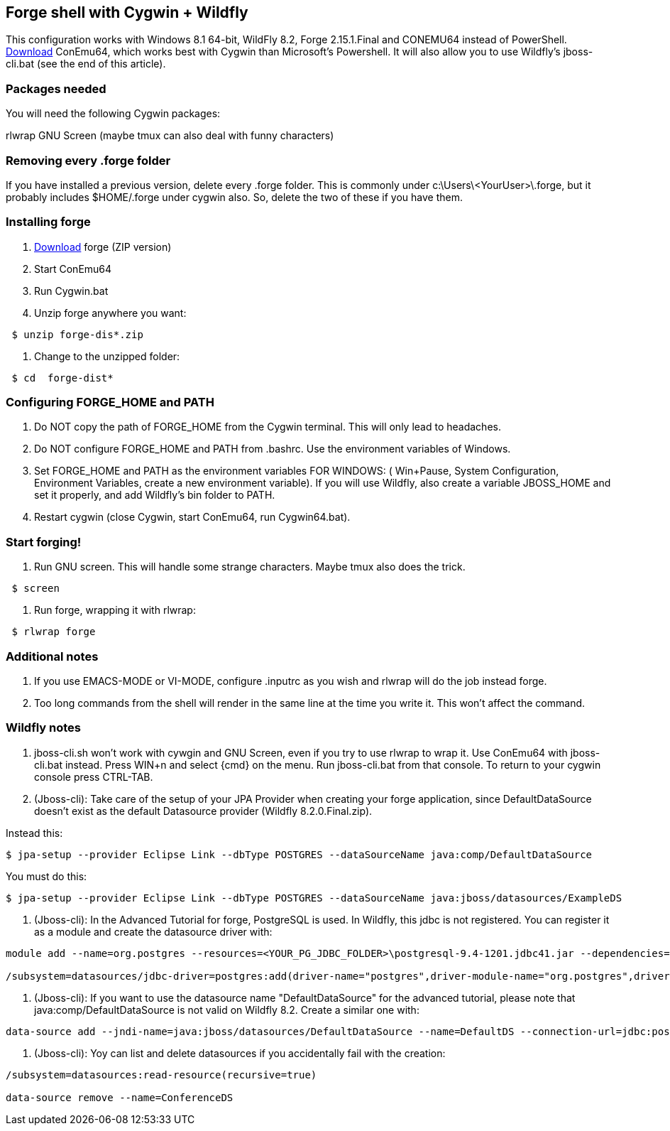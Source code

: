 == Forge shell with Cygwin + Wildfly

This configuration works with Windows 8.1 64-bit, WildFly 8.2, Forge 2.15.1.Final and CONEMU64 instead of PowerShell. http://sourceforge.net/projects/conemu/[Download] ConEmu64, which works best with Cygwin than Microsoft's Powershell. It will also allow you to use Wildfly's jboss-cli.bat (see the end of this article).

=== Packages needed

You will need the following Cygwin packages:

rlwrap
GNU Screen (maybe tmux can also deal with funny characters)

=== Removing every .forge folder

If you have installed a previous version, delete every .forge
folder. This is commonly under c:\Users\<YourUser>\.forge, but it probably
includes $HOME/.forge under cygwin also. So, delete the two of these if you
have them.

=== Installing forge 

1. http://forge.jboss.org/download[Download] forge (ZIP version)
2. Start ConEmu64
3. Run Cygwin.bat
4. Unzip forge anywhere you want:
----
 $ unzip forge-dis*.zip
----
5. Change to the unzipped folder: 
----
 $ cd  forge-dist*
----

=== Configuring FORGE_HOME and PATH

6. Do NOT copy the path of FORGE_HOME from the Cygwin terminal. This will only
lead to headaches.

7. Do NOT configure FORGE_HOME and PATH from .bashrc. Use the environment variables of Windows.

8. Set FORGE_HOME and PATH  as the environment variables FOR WINDOWS: ( Win+Pause, System Configuration, Environment Variables, create a new environment variable). If you will use Wildfly, also create a variable JBOSS_HOME and set it properly, and add Wildfly's bin folder to PATH.

9. Restart cygwin (close Cygwin, start ConEmu64, run Cygwin64.bat).

=== Start forging!

10. Run GNU screen. This will handle some strange characters. Maybe tmux also does the trick.
----
 $ screen
----
11. Run forge, wrapping it with rlwrap:
----
 $ rlwrap forge
----

=== Additional notes

A. If you use EMACS-MODE or VI-MODE, configure .inputrc as you wish and rlwrap will do the job instead forge.

B. Too long commands from the shell will render in the same line at the time you write it. This won't affect the command.

=== Wildfly notes

C. jboss-cli.sh won't work with cywgin and GNU Screen, even if you try to use rlwrap to wrap it. Use ConEmu64 with jboss-cli.bat instead. Press WIN+n and select {cmd} on the menu. Run jboss-cli.bat from that console. To return to your cygwin console press CTRL-TAB.

D. (Jboss-cli): Take care of the setup of your JPA Provider when creating your forge application, since DefaultDataSource doesn't exist as the default Datasource provider (Wildfly 8.2.0.Final.zip). 

Instead this:

----
$ jpa-setup --provider Eclipse Link --dbType POSTGRES --dataSourceName java:comp/DefaultDataSource
----

You must do this:

----
$ jpa-setup --provider Eclipse Link --dbType POSTGRES --dataSourceName java:jboss/datasources/ExampleDS
----

E. (Jboss-cli): In the Advanced Tutorial for forge, PostgreSQL is used. In Wildfly, this jdbc is not registered. You can register it as a module and create the datasource driver with:

----
module add --name=org.postgres --resources=<YOUR_PG_JDBC_FOLDER>\postgresql-9.4-1201.jdbc41.jar --dependencies=javax.api,javax.transaction.api

/subsystem=datasources/jdbc-driver=postgres:add(driver-name="postgres",driver-module-name="org.postgres",driver-class-name=org.postgresql.Driver)
----

F. (Jboss-cli): If you want to use the datasource name "DefaultDataSource" for the advanced tutorial, please note that java:comp/DefaultDataSource is not valid on Wildfly 8.2. Create a similar one with:

----
data-source add --jndi-name=java:jboss/datasources/DefaultDataSource --name=DefaultDS --connection-url=jdbc:postgresql://localhost/<your-postgres-application-db> --driver-name=postgres --user-name=<your-postgres-user> --password=<your-postgres-password>
----

G. (Jboss-cli): Yoy can list and delete datasources if you accidentally fail with the creation:

----
/subsystem=datasources:read-resource(recursive=true)

data-source remove --name=ConferenceDS
----

